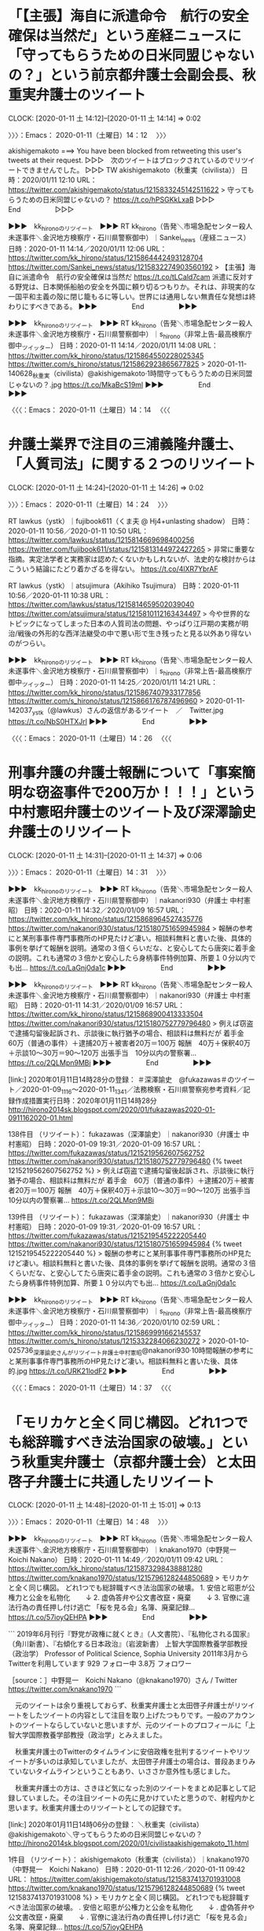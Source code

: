 * 「【主張】海自に派遣命令　航行の安全確保は当然だ」という産経ニュースに「守ってもらうための日米同盟じゃないの？」という前京都弁護士会副会長、秋重実弁護士のツイート
  CLOCK: [2020-01-11 土 14:12]--[2020-01-11 土 14:14] =>  0:02

〉〉〉：Emacs： 2020-01-11（土曜日）14：12　 〉〉〉

akishigemakoto ===> You have been blocked from retweeting this user's tweets at their request.
▷▷▷　次のツイートはブロックされているのでリツイートできませんでした。 ▷▷▷
TW akishigemakoto（秋重実（civilista）） 日時：2020/01/11 12:10 URL： https://twitter.com/akishigemakoto/status/1215833245142511622
> 守ってもらうための日米同盟じゃないの？ https://t.co/hPSGKkLxaB
▷▷▷　　　　　End　　　　　▷▷▷

▶▶▶　kk_hironoのリツイート　▶▶▶
RT kk_hirono（告発＼市場急配センター殺人未遂事件＼金沢地方検察庁・石川県警察御中）｜Sankei_news（産経ニュース） 日時：2020-01-11 14:14／2020/01/11 12:06 URL： https://twitter.com/kk_hirono/status/1215864442493128704 https://twitter.com/Sankei_news/status/1215832274903560192
> 【主張】海自に派遣命令　航行の安全確保は当然だ https://t.co/tLCald7cam  派遣に反対する野党は、日本関係船舶の安全を外国に頼り切るつもりか。それは、非現実的な一国平和主義の殻に閉じ籠もるに等しい。世界には通用しない無責任な発想は終わりにすべきである。
▶▶▶　　　　　End　　　　　▶▶▶

▶▶▶　kk_hironoのリツイート　▶▶▶
RT kk_hirono（告発＼市場急配センター殺人未遂事件＼金沢地方検察庁・石川県警察御中）｜s_hirono（非常上告-最高検察庁御中_ツイッター） 日時：2020-01-11 14:14／2020/01/11 14:08 URL： https://twitter.com/kk_hirono/status/1215864550228025345 https://twitter.com/s_hirono/status/1215862923865677825
> 2020-01-11-140628_秋重実（civilista）@akishigemakoto·1時間守ってもらうための日米同盟じゃないの？.jpg https://t.co/MkaBcS19ml
▶▶▶　　　　　End　　　　　▶▶▶

〈〈〈：Emacs： 2020-01-11（土曜日）14：14 　〈〈〈

* 弁護士業界で注目の三浦義隆弁護士、「人質司法」に関する２つのリツイート
  CLOCK: [2020-01-11 土 14:24]--[2020-01-11 土 14:26] =>  0:02

〉〉〉：Emacs： 2020-01-11（土曜日）14：24　 〉〉〉

RT lawkus（ystk）｜fujibook611（くま夫 @ Hj4+unlasting shadow） 日時：2020-01-11 10:56／2020-01-11 10:50 URL： https://twitter.com/lawkus/status/1215814669698400256 https://twitter.com/fujibook611/status/1215813144972427265
> 非常に重要な指摘。実定法学者と実務家は認めたくないかもしれないが、法史的な検討からはこういう結論にたどり着かざるを得ない。 https://t.co/4lXR7YbrAF

RT lawkus（ystk）｜atsujimura（Akihiko Tsujimura） 日時：2020-01-11 10:56／2020-01-11 10:38 URL： https://twitter.com/lawkus/status/1215814659502039040 https://twitter.com/atsujimura/status/1215810112163434497
> 今や世界的なトピックになってしまった日本の人質司法の問題、やっぱり江戸期の実務が明治/戦後の外形的な西洋法継受の中で悪い形で生き残ったと見る以外あり得ないのがつらい。

▶▶▶　kk_hironoのリツイート　▶▶▶
RT kk_hirono（告発＼市場急配センター殺人未遂事件＼金沢地方検察庁・石川県警察御中）｜s_hirono（非常上告-最高検察庁御中_ツイッター） 日時：2020-01-11 14:25／2020/01/11 14:21 URL： https://twitter.com/kk_hirono/status/1215867407933177856 https://twitter.com/s_hirono/status/1215866176787496960
> 2020-01-11-142037_ystk（@lawkus）さんの返信があるツイート　／　Twitter.jpg https://t.co/NbS0HTXJrl
▶▶▶　　　　　End　　　　　▶▶▶

〈〈〈：Emacs： 2020-01-11（土曜日）14：26 　〈〈〈

* 刑事弁護の弁護士報酬について「事案簡明な窃盗事件で200万か！！！」という中村憲昭弁護士のツイート及び深澤諭史弁護士のリツイート
  CLOCK: [2020-01-11 土 14:31]--[2020-01-11 土 14:37] =>  0:06

〉〉〉：Emacs： 2020-01-11（土曜日）14：31　 〉〉〉

▶▶▶　kk_hironoのリツイート　▶▶▶
RT kk_hirono（告発＼市場急配センター殺人未遂事件＼金沢地方検察庁・石川県警察御中）｜nakanori930（弁護士 中村憲昭） 日時：2020-01-11 14:32／2020/01/09 16:57 URL： https://twitter.com/kk_hirono/status/1215868964527435776 https://twitter.com/nakanori930/status/1215180751659945984
> 報酬の参考にと某刑事事件専門事務所のHP見たけど凄い。相談料無料と書いた後、具体的事例を挙げて報酬を説明。通常の３倍くらいだな、と安心してたら唐突に着手金の説明。これも通常の３倍かと安心したら身柄事件特例加算、所要１０分以内でも出… https://t.co/LaGnj0da1c
▶▶▶　　　　　End　　　　　▶▶▶

▶▶▶　kk_hironoのリツイート　▶▶▶
RT kk_hirono（告発＼市場急配センター殺人未遂事件＼金沢地方検察庁・石川県警察御中）｜nakanori930（弁護士 中村憲昭） 日時：2020-01-11 14:31／2020/01/09 16:57 URL： https://twitter.com/kk_hirono/status/1215868900413333504 https://twitter.com/nakanori930/status/1215180752779796480
> 例えば窃盗で逮捕勾留後起訴され、示談後に執行猶予の場合、相談料は無料だが 着手金　60万（普通の事件）＋逮捕20万＋被害者20万＝100万 報酬　40万＋保釈40万＋示談10～30万＝90～120万 出張手当　10分以内の警察署… https://t.co/2QLMpn9MBi
▶▶▶　　　　　End　　　　　▶▶▶

[link:] 2020年01月11日14時28分の登録： ＃深澤諭史　@fukazawas＃のツイート／2020-01-09_1116〜2020-01-11_1341／法務検察・石川県警察宛参考資料／記録作成措置実行日時：2020年01月11日14時28分 http://hirono2014sk.blogspot.com/2020/01/fukazawas2020-01-0911162020-01.html

138件目 （リツイート）： fukazawas（深澤諭史）｜nakanori930（弁護士 中村憲昭） 日時：2020-01-09 19:31／2020-01-09 16:57 URL： https://twitter.com/fukazawas/status/1215219562607562752 https://twitter.com/nakanori930/status/1215180752779796480
{% tweet 1215219562607562752 %}
> 例えば窃盗で逮捕勾留後起訴され、示談後に執行猶予の場合、相談料は無料だが \n 着手金　60万（普通の事件）＋逮捕20万＋被害者20万＝100万 \n 報酬　40万＋保釈40万＋示談10～30万＝90～120万 \n 出張手当　10分以内の警察署… https://t.co/2QLMpn9MBi

139件目 （リツイート）： fukazawas（深澤諭史）｜nakanori930（弁護士 中村憲昭） 日時：2020-01-09 19:31／2020-01-09 16:57 URL： https://twitter.com/fukazawas/status/1215219545222205440 https://twitter.com/nakanori930/status/1215180751659945984
{% tweet 1215219545222205440 %}
> 報酬の参考にと某刑事事件専門事務所のHP見たけど凄い。相談料無料と書いた後、具体的事例を挙げて報酬を説明。通常の３倍くらいだな、と安心してたら唐突に着手金の説明。これも通常の３倍かと安心したら身柄事件特例加算、所要１０分以内でも出… https://t.co/LaGnj0da1c

▶▶▶　kk_hironoのリツイート　▶▶▶
RT kk_hirono（告発＼市場急配センター殺人未遂事件＼金沢地方検察庁・石川県警察御中）｜s_hirono（非常上告-最高検察庁御中_ツイッター） 日時：2020-01-11 14:36／2020/01/10 02:59 URL： https://twitter.com/kk_hirono/status/1215869991662145537 https://twitter.com/s_hirono/status/1215332284066230272
> 2020-01-10-025736_深澤諭史さんがリツイート弁護士中村憲昭@nakanori930·10時間報酬の参考にと某刑事事件専門事務所のHP見たけど凄い。相談料無料と書いた後、具体的.jpg https://t.co/URK21lodF2
▶▶▶　　　　　End　　　　　▶▶▶

〈〈〈：Emacs： 2020-01-11（土曜日）14：37 　〈〈〈

* 「モリカケと全く同じ構図。どれ1つでも総辞職すべき法治国家の破壊。」という秋重実弁護士（京都弁護士会）と太田啓子弁護士に共通したリツイート
  CLOCK: [2020-01-11 土 14:48]--[2020-01-11 土 15:01] =>  0:13

〉〉〉：Emacs： 2020-01-11（土曜日）14：48　 〉〉〉

▶▶▶　kk_hironoのリツイート　▶▶▶
RT kk_hirono（告発＼市場急配センター殺人未遂事件＼金沢地方検察庁・石川県警察御中）｜knakano1970（中野晃一　Koichi Nakano） 日時：2020-01-11 14:49／2020/01/11 09:42 URL： https://twitter.com/kk_hirono/status/1215873298438881280 https://twitter.com/knakano1970/status/1215796128244850689
> モリカケと全く同じ構図。 どれ1つでも総辞職すべき法治国家の破壊。  1. 安倍と昭恵が公権力と公金を私物化 　　↓ 2. 虚偽答弁や公文書改竄・廃棄 　　↓ 3. 官僚に違法行為の責任押し付け逃亡  「桜を見る会」名簿、廃棄記録… https://t.co/57ioyQEHPA
▶▶▶　　　　　End　　　　　▶▶▶

```
2019年6月刊行『野党が政権に就くとき』（人文書院）、『私物化される国家』（角川新書）、『右傾化する日本政治』（岩波新書） 上智大学国際教養学部教授（政治学） Professor of Political Science, Sophia University
2011年3月からTwitterを利用しています
929 フォロー中
3.8万 フォロワー

［source：］中野晃一　Koichi Nakano（@knakano1970）さん / Twitter https://twitter.com/knakano1970
```

　元のツイートは余り重視しておらず、秋重実弁護士と太田啓子弁護士がリツイートをしたツイートの内容として注目を取り上げたつもりです。一般のアカウントのツイートならしていないと思いますが、元のツイートのプロフィールに「上智大学国際教養学部教授（政治学」とみえました。

　秋重実弁護士のTwitterのタイムラインに安倍政権を批判するツイートやリツイートが多いのは承知していましたが、太田啓子弁護士の場合は、普段あまりみていないタイムラインということもあり、いささか意外性も感じました。

　秋重実弁護士の方は、さきほど気になった別のツイートをまとめ記事として記録していました。その注目ツイートの先に見かけていたと思うので、射程内かと思います。秋重実弁護士のリツイートとしての記録です。

[link:] 2020年01月11日14時06分の登録： ＼秋重実（civilista）　@akishigemakoto＼守ってもらうための日米同盟じゃないの？ http://hirono2014sk.blogspot.com/2020/01/civilistaakishigemakoto_11.html

1件目 （リツイート）： akishigemakoto（秋重実（civilista））｜knakano1970（中野晃一　Koichi Nakano） 日時：2020-01-11 12:26／2020-01-11 09:42 URL： https://twitter.com/akishigemakoto/status/1215837413701931008 https://twitter.com/knakano1970/status/1215796128244850689
{% tweet 1215837413701931008 %}
> モリカケと全く同じ構図。 \n どれ1つでも総辞職すべき法治国家の破壊。 \n \n 1. 安倍と昭恵が公権力と公金を私物化 \n 　　↓ \n 2. 虚偽答弁や公文書改竄・廃棄 \n 　　↓ \n 3. 官僚に違法行為の責任押し付け逃亡 \n \n 「桜を見る会」名簿、廃棄記録… https://t.co/57ioyQEHPA

　次は太田啓子弁護士のツイートの記録です。弁護士業界の生態調査としての観測記録でもあります。

[link:] 2020年01月11日14時45分の登録： ＃弁護士 太田啓子　@katepanda2＃のツイート／2020-01-06_0815〜2020-01-11_1209／法務検察・石川県警察宛参考資料／記録作成措置実行日時：2020年01月11日14時45分 http://hirono2014sk.blogspot.com/2020/01/katepanda22020-01-0608152020-01.html

9件目 （リツイート）： katepanda2（弁護士 太田啓子）｜knakano1970（中野晃一　Koichi Nakano） 日時：2020-01-11 11:08／2020-01-11 09:42 URL： https://twitter.com/katepanda2/status/1215817842685177857 https://twitter.com/knakano1970/status/1215796128244850689
{% tweet 1215817842685177857 %}
> モリカケと全く同じ構図。 \n どれ1つでも総辞職すべき法治国家の破壊。 \n \n 1. 安倍と昭恵が公権力と公金を私物化 \n 　　↓ \n 2. 虚偽答弁や公文書改竄・廃棄 \n 　　↓ \n 3. 官僚に違法行為の責任押し付け逃亡 \n \n 「桜を見る会」名簿、廃棄記録… https://t.co/57ioyQEHPA

〈〈〈：Emacs： 2020-01-11（土曜日）15：01 　〈〈〈

* 「法律家は大抵ゴーンは有罪だと確信しながら日本の人質司法の問題には反対し、何故かデュープロセスの問題と、有罪無罪の結論の問題が一緒くたに」という過食弁のツイートとタイムライン
  CLOCK: [2020-01-11 土 15:14]--[2020-01-11 土 15:53] =>  0:39

〉〉〉：Emacs： 2020-01-11（土曜日）15：14　 〉〉〉

juntaba1 ===> You have been blocked from retweeting this user's tweets at their request.
▷▷▷　次のツイートはブロックされているのでリツイートできませんでした。 ▷▷▷
TW juntaba1（過食弁） 日時：2020/01/10 18:20 URL： https://twitter.com/juntaba1/status/1215564096055078912
> 法律家は大抵ゴーンは有罪だと確信しながら日本の人質司法の問題には反対し、何故かデュープロセスの問題と、有罪無罪の結論の問題が一緒くたにされる言説に頭を抱えるのであった。 https://t.co/x9rSmbr0PL
▷▷▷　　　　　End　　　　　▷▷▷

　２，３日前に取り上げていると思いますが、以前、本人が公開した情報で実名の特定ができている弁護士アカウントになります。

　カルロス・ゴーン氏の問題で日本の刑事司法を批判する弁護士は数多く見てきましたが、「カルロス・ゴーン氏を有罪と確信」というのは弁護士以外でも余り見かけていない気がしました。批判はもちろん多いですが、それは主張があるなら日本で裁判を受けろという類のもので有罪の確信ではないからです。

▶▶▶　kk_hironoのリツイート　▶▶▶
RT kk_hirono（告発＼市場急配センター殺人未遂事件＼金沢地方検察庁・石川県警察御中）｜s_hirono（非常上告-最高検察庁御中_ツイッター） 日時：2020-01-11 15:22／2020/01/11 15:21 URL： https://twitter.com/kk_hirono/status/1215881670395490304 https://twitter.com/s_hirono/status/1215881501243400193
> 2020-01-11-150738_過食弁@juntaba1·20時間法律家は大抵ゴーンは有罪だと確信しながら日本の人質司法の問題には反対し、何故かデュープロセスの問題と、有罪無罪の結論の問.jpg https://t.co/835ly5ujIr
▶▶▶　　　　　End　　　　　▶▶▶

▶▶▶　kk_hironoのリツイート　▶▶▶
RT kk_hirono（告発＼市場急配センター殺人未遂事件＼金沢地方検察庁・石川県警察御中）｜s_hirono（非常上告-最高検察庁御中_ツイッター） 日時：2020-01-11 15:22／2020/01/11 15:22 URL： https://twitter.com/kk_hirono/status/1215881648459247616 https://twitter.com/s_hirono/status/1215881531610165249
> 2020-01-11-150903_Konsole　Scrrenshot.jpg https://t.co/6dWZgOsPiH
▶▶▶　　　　　End　　　　　▶▶▶

[link:] 2020年01月11日15時11分の登録： ＃過食弁　@juntaba1＃のツイート／2019-12-29_1520〜2020-01-11_1459／法務検察・石川県警察宛参考資料／記録作成措置実行日時：2020年01月11日15時11分 http://hirono2014sk.blogspot.com/2020/01/juntaba12019-12-2915202020-01.html

　記録にある次のツイートは、三浦義隆弁護士のツイートを公式引用したもので、「それな」という３文字ですが、同意を示したものと考えられます。

20件目 ツイート： juntaba1（過食弁） 日時： 2020-01-10 16:54 URL： https://twitter.com/juntaba1/status/1215542448711032832
{% tweet 1215542448711032832 %}
> それな https://t.co/Q4hiBYauyB

lawkus ===> You have been blocked from retweeting this user's tweets at their request.
▷▷▷　次のツイートはブロックされているのでリツイートできませんでした。 ▷▷▷
TW lawkus（ystk） 日時：2020/01/10 10:32 URL： https://twitter.com/lawkus/status/1215446206177927168
> まともな弁護士なら、仮に言い間違いで「無罪を立証」なんて口走ったとしても、その場で「無罪を立証…あっ、間違えました、無罪を主張です」ってなると思うので、そうならなかったのは不思議。「さぶろくじゅうに」って言っちゃったくらいのレベルの話なんですよ法曹的には。
▷▷▷　　　　　End　　　　　▷▷▷

　三浦義隆弁護士のツイートに名前は出ていないですが、森まさこ法務大臣のことに間違いはないはずです。よくみると「無罪を立証」となっています。問題にされていたのは「無罪の証明」でした。検察側に有罪の立証責任があるから間違いというのが弁護士に共通してみられる批判です。

　起訴した以上、検察が有罪の立証をするのも当然のことかと思いますが、弁護側が有効な反論を立証出来なければ有罪の可能性が高まるのではないでしょうか。ここにも「疑わしきは被告人の利益」という大原則の持ち出しをする弁護士が出てきそうですが、実際、有罪になるのがほとんどのはず。

　実質をみれば、有罪の証明も立証も同じに思えますが、森まさこ法務大臣が「有罪の主張」というべきであったという回答が、批判する弁護士らの常套句となっています。有罪の主張のため国外逃亡をした日本に戻り刑事裁判を受けろというのは、表現として弱すぎるもので、国際的な信用をも損ねそうです。

21件目 ツイート： juntaba1（過食弁） 日時： 2020-01-10 15:48 URL： https://twitter.com/juntaba1/status/1215525704609067010
{% tweet 1215525704609067010 %}
> なにこの言い訳。 \n \n ＞ツイッターなどで批判されていた。志位氏は発言を報じた7日付の赤旗の記事について「保釈自体を批判したかのようになっているが、保釈後の政府の対応の問題点を述べたもので、保釈そのものを批判する発言は行っていない」と… https://t.co/C4dX1kpyNi

　弁護士としては珍しくも感じた記事の引用スタイルのツイートです。深澤諭史弁護士の場合は、意図的なのかは分かりようもないですが、記事の本文からの引用なのか、自身のコメントなのかわかりづらいことが多いです。

　次もカルロス・ゴーン氏に関連したツイートですが、返信したツイートをみないとわかりづらくなっています。タイムラインでは見えないものですが、埋め込みツイートならではで、返信先のツイートが表示されています。

27件目 ツイート： juntaba1（過食弁） 日時： 2020-01-10 10:02 URL： https://twitter.com/juntaba1/status/1215438759568625664
{% tweet 1215438759568625664 %}
> @kouryoupapa 突っ張らないとメンツが立たないので引くに引けない結果、海外から見ると何言ってる状態になってしまい、旧日本軍みたいになっている気がします。 \n 組織の論理と関係なく意見を言える人を置いておくべきではと。

▶▶▶　kk_hironoのリツイート　▶▶▶
RT kk_hirono（告発＼市場急配センター殺人未遂事件＼金沢地方検察庁・石川県警察御中）｜kouryoupapa（てっぺー@広島ナゾトキ隊SYAMOJI） 日時：2020-01-11 15:50／2020/01/10 10:00 URL： https://twitter.com/kk_hirono/status/1215888577747243008 https://twitter.com/kouryoupapa/status/1215438176078065667
> @juntaba1 ゴーン絡みの動きを見る限り、法律に関してど素人の集団みたいですもんねぇ（笑）
▶▶▶　　　　　End　　　　　▶▶▶

　上記のツイートも返信先があって、それも過食弁のツイートでした。これは個別のエントリーとして取り上げておいた方がよさそうだと判断します。

　少し見出しを変更しました。「とタイムライン」という追記です。本項目はこれで切り上げ次に続きます。

〈〈〈：Emacs： 2020-01-11（土曜日）15：53 　〈〈〈

* カルロス・ゴーン氏の件で「法務省も検察庁も顧問弁護士を雇ったほうが炎上しないのでは（笑）」、「旧日本軍みたいになっている」という過食弁のツイート
  CLOCK: [2020-01-11 土 16:20]--[2020-01-11 土 16:30] =>  0:10

〉〉〉：Emacs： 2020-01-11（土曜日）16：20　 〉〉〉

juntaba1 ===> You have been blocked from retweeting this user's tweets at their request.
▷▷▷　次のツイートはブロックされているのでリツイートできませんでした。 ▷▷▷
TW juntaba1（過食弁） 日時：2020/01/10 09:58 URL： https://twitter.com/juntaba1/status/1215437814856179713
> 法務省も検察庁も顧問弁護士を雇ったほうが炎上しないのでは（笑）
▷▷▷　　　　　End　　　　　▷▷▷

juntaba1 ===> You have been blocked from retweeting this user's tweets at their request.
▷▷▷　次のツイートはブロックされているのでリツイートできませんでした。 ▷▷▷
TW juntaba1（過食弁） 日時：2020/01/10 10:02 URL： https://twitter.com/juntaba1/status/1215438759568625664
> @kouryoupapa 突っ張らないとメンツが立たないので引くに引けない結果、海外から見ると何言ってる状態になってしまい、旧日本軍みたいになっている気がします。 \n 組織の論理と関係なく意見を言える人を置いておくべきではと。
▷▷▷　　　　　End　　　　　▷▷▷

▶▶▶　kk_hironoのリツイート　▶▶▶
RT kk_hirono（告発＼市場急配センター殺人未遂事件＼金沢地方検察庁・石川県警察御中）｜s_hirono（非常上告-最高検察庁御中_ツイッター） 日時：2020-01-11 16:22／2020/01/11 16:17 URL： https://twitter.com/kk_hirono/status/1215896691410264064 https://twitter.com/s_hirono/status/1215895568842543105
> 2020-01-11-154932_過食弁さんはTwitterを使っています：　「@kouryoupapa　突っ張らないとメンツが立たないので引くに引けない結果、海外から見ると何言ってる状態.jpg https://t.co/IgzJbNZIBV
▶▶▶　　　　　End　　　　　▶▶▶

▶▶▶　kk_hironoのリツイート　▶▶▶
RT kk_hirono（告発＼市場急配センター殺人未遂事件＼金沢地方検察庁・石川県警察御中）｜s_hirono（非常上告-最高検察庁御中_ツイッター） 日時：2020-01-11 16:22／2020/01/11 16:18 URL： https://twitter.com/kk_hirono/status/1215896640696901633 https://twitter.com/s_hirono/status/1215895659632480256
> 2020-01-11-161730_過食弁さんはTwitterを使っています：　「法務省も検察庁も顧問弁護士を雇ったほうが炎上しないのでは（笑）」　／　Twitter.jpg https://t.co/GD2843nuB3
▶▶▶　　　　　End　　　　　▶▶▶

　「法務省も検察庁も顧問弁護士を雇ったほうが炎上しないのでは（笑）」という過食弁のツイートは１月１０日９時５８分のツイートとなっています。つまり昨日のツイートです。どのような顧問弁護士を想定しているのかとても興味深さをおぼえます。

　同じ１０時０２分のツイートには、「突っ張らないとメンツが立たないので引くに引けない結果、海外から見ると何言ってる状態になってしまい、旧日本軍みたいになっている気がします」とあります。そういえばカルロス・ゴーン氏が会見で、パールハーバーを持ち出していたことを思い出しました。

　カルロス・ゴーン氏は日本ですっかり弁護士の毒に染まったように思えるところもあるのですが、弁護士の本質を浮かび上がらせてくれたようにもみています。

〈〈〈：Emacs： 2020-01-11（土曜日）16：30 　〈〈〈

* ゴーン被告のフランスの代理人弁護士の発言に対し、「法務省職員、その場ですぐに突っ込み入れられなかった法曹記者クラブの面々の問題でもあり」というジャーナリストの江川紹子氏のツイート
  CLOCK: [2020-01-11 土 20:12]--[2020-01-11 土 21:35] =>  1:23

〉〉〉：Emacs： 2020-01-11（土曜日）20：12　 〉〉〉

　昨日は「本日休業」の張り紙があった銭湯、今日はゆっくりと貸し切りで入り、明日休業というAコープ能都店で買い物をし、ATMでお金をおろして戻りました。間違って８円を降ろしたのですが千円未満の引き下ろしができるのは今日まで知らずにいました。

　家に戻ってけっこう経ちますが、起きてからテレビは一度もつけていません。今日は起きてパソコンを開くと時刻が１２時５６分でした。朝の８時とか９時になって寝るとその時間に起きることはあったかもしれないですが、そうでもないのに午後に目が覚めたのは数年ぶりです。

　本日は、細かくエントリーをブログ記事として投稿してきました。銭湯に行く前は、深澤諭史弁護士のタイムラインでみた「そういうところだぞ」を中心に取り上げる予定でいたのですが、このジャーナリストの江川紹子氏のツイートは、立ち位置がよく現れてもいるので記録しておきます。

　また、フランスの刑事司法についても少し書いておきたいことがありました。その前に注目したジャーナリストの江川紹子氏のツイートと、そこに公式引用されているツイートをご紹介します。

▶▶▶　kk_hironoのリツイート　▶▶▶
RT kk_hirono（告発＼市場急配センター殺人未遂事件＼金沢地方検察庁・石川県警察御中）｜amneris84（Shoko Egawa） 日時：2020-01-11 20:22／2020/01/11 12:59 URL： https://twitter.com/kk_hirono/status/1215957055900545024 https://twitter.com/amneris84/status/1215845673293107201
> あ゛〜、やっぱり言われちゃってる…(&gt;_&lt;) するっと聞き流して、その場で指摘して大臣に読み直しさせなかった法務省職員、その場ですぐに突っ込み入れられなかった法曹記者クラブの面々の問題でもあり。 https://t.co/0CdsGJEPdV
▶▶▶　　　　　End　　　　　▶▶▶

▶▶▶　kk_hironoのリツイート　▶▶▶
RT kk_hirono（告発＼市場急配センター殺人未遂事件＼金沢地方検察庁・石川県警察御中）｜narapress（松永洋介／ならまち通信社） 日時：2020-01-11 20:22／2020/01/11 06:56 URL： https://twitter.com/kk_hirono/status/1215957158115676163 https://twitter.com/narapress/status/1215754268600197120
> 「「有罪を証明するのは検察であり、無罪を証明するのは被告ではない。ただ、あなたの国の司法制度はこうした原則を無視しているのだから、あなたが間違えたのは理解できる」…と皮肉」＞「時代遅れな司法制度、廃止するのはあなた」ゴーン被告弁護… https://t.co/TABqm1sRiQ
▶▶▶　　　　　End　　　　　▶▶▶

```
奈良は情報化されてない情報の宝庫。いろいろ発信していきます／2007〜2016、奈良少年刑務所で社会性涵養プログラム講師／顔写真は奈良ホテルにて。ヘッダー画像は小笠原沖の太平洋。西はりま天文台の皆既日蝕ツアーにて／http：//twilog.org/narapress
奈良市narapress.jp2010年3月からTwitterを利用しています
510 フォロー中
3,124 フォロワー

［source：］松永洋介／ならまち通信社（@narapress）さん / Twitter https://twitter.com/narapress
```

　たぶん、初めてみたアカウントではないと思いますが、ツイートを見た回数は少なく記憶にも残ってはいないので、ほぼ初見のアカウントになります。気になったのは「奈良少年刑務所で社会性涵養プログラム講師」という何かの専門家のような経歴です。

```
この代理人弁護士は、フランスの元人権担当大使のフランソワ・ジムレ氏。声明で、ジムレ氏は「世界人権宣言が採択されて以降、推定無罪や（被告の）尊厳の尊重、自己弁護の権利は公正な裁判における重要な要素だ」と指摘。「国連や主要なNGOは、日本の司法制度を『人質司法』と見なしている」とした上で「日本は、称賛されるべき近代的で先進的な国だ。罪のない人を人質にするような、時代遅れな制度は似合わない。それを廃止するのはあなたの責任だ」と森氏に呼びかけた。

　ゴーン被告は日本時間8日夜からレバノンで記者会見し、日本の司法制度を批判するなどした。森氏はこれを受けて9日未明に記者会見。「潔白というなら司法の場で無罪を証明すべきだ」とした発言には日本国内でも批判が相次ぎ、同日夕に自身のツイッターで訂正。「無罪の『主張』と言うところを『証明』と間違えた。無罪推定の原則は重要で、日本の司法もこの原則を順守している」と釈明した。【ニューヨーク隅俊之】

［source：］「時代遅れな司法制度、廃止するのはあなた」ゴーン被告弁護士が声明　森法相発言に - 毎日新聞 https://mainichi.jp/articles/20200111/k00/00m/040/028000c
```

　平成６年から平成９年の間になるかと思いますが、刑法の勉強をしていた時、大陸法系と英米法系があって、フランスやドイツが大陸法系となっていたように思います。英米法は判例を重視するとなっていた気もしますが、細かいことは記憶にも残ってはいません。法体系の違いを示しただけです。

　また、日本の民事訴訟は、余り知られていないかもしれないですが本人訴訟が原則です。フランスの場合は弁護士の選任が必要条件となっているように本で読んだ記憶がありますし、刑法においても日本の検察の起訴便宜主義ではなく、起訴法定主義となっていたような記憶が微かにあります。

　さらに、より強く印象に残るのは、小倉秀夫弁護士のツイートではなくブログでの記事となっていたように思うのですが、フランスの刑事裁判における国選弁護人の報酬額で、日本とは比較にならない高額なものとなっていたような記憶があります。１０年ほど前のことなので私の記憶も曖昧です。

　当時の小倉秀夫弁護士は、刑事弁護は懲りてやらない、といったことを言いながら、国選刑事弁の報酬については異常なほどのこだわりをみせ、国民健康保険での医師の報酬と同じように、刑事事件での国選弁護人の報酬もそれに匹敵する社会保障が必要などと持論を述べていました。

　時期はそれより何年か下がると思いますが、たまたまテレビでアメリカの医療制度をみていて、マムシに噛まれて病院に行った場合などの医療費を日本とアメリカで比較していましたが、アメリカの方がずいぶんと高額でした。金額は具体的にはっきり記憶にないですが。３００万円だったような気がします。

```
起訴法定主義の特色［編集］
起訴法定主義はドイツなどで採用されている［2］。

起訴法定主義は、訴追機関の恣意を認めず、公平な公訴権の運用を図ろうとするもので、不当な政治的圧力の介入を防止することができるといった長所がある［2］。

一方、犯罪における情状は具体的事件ごとに異なるもので形式的に公平といっても実質的には不公平な場合があり、犯罪者の更生の機会を失わせるおそれがあるという短所もある［2］。

起訴便宜主義の特色［編集］
起訴便宜主義はフランスや日本などで採用されている［2］。

［source：］起訴便宜主義 - Wikipedia https://ja.wikipedia.org/wiki/%E8%B5%B7%E8%A8%B4%E4%BE%BF%E5%AE%9C%E4%B8%BB%E7%BE%A9
```

　初めに「起訴法定主義はドイツなどで採用されている［2］。」という部分を見て、ドイツ１つの例示だがフランスも同じなのかと考えたところ、少しあとに「起訴便宜主義はフランスや日本などで採用されている［2］」とありました。日本とフランスの検察に共通点があったのも意外な発見です。

　次に、民事訴訟の本人訴訟のことです。本人訴訟に関しては意外に情報が乏しく、工夫をしてフランスに関する情報を見つけました。やはりドイツとフランスは弁護士強制主義を確認しましたが、アメリカで本人訴訟が行われているというのは意外で、これまで知らずにいました。

```
本人訴訟の評価にも触れ、「権利保護の観点から、法に精通していない素人が行う本人訴訟においては、訴訟追行上の不手際からその本人自身が不利益を受ける場合がある」「裁判迅速化の観点から、当事者に訴訟手続きや制度の説明などに時間と労力がかかる」などの否定的見解、「自身の紛争問題を本人が主体となって解決することにより満足度が大きい」「訴訟上の法的に構成された問題と異なる次元で当事者にとって『本当の問題』を反映した法的処理が可能になる」などの肯定的見解があるという。
　このように、日本では否定と肯定の意見が混在しているが、ドイツやフランスでは弁護士強制制度を導入しているといわれており、アメリカでは本人訴訟が行われている。

［source：］坂東法務事務所｜本人訴訟、現状維持すべき http://bando-office.com/news/2015/04/27/%E6%9C%AC%E4%BA%BA%E8%A8%B4%E8%A8%9F%E3%80%81%E7%8F%BE%E7%8A%B6%E7%B6%AD%E6%8C%81%E3%81%99%E3%81%B9%E3%81%8D/
```

```
フランスでは、日本の地方裁判所に相当する大審裁判所や控訴院、破毀院で弁護士代理強制を執るが、小審裁判所や商事裁判所、労働裁判所、社会保障事件裁判所、農事賃貸借同数裁判所では、本人訴訟が認められ、手続きも口頭で行われる。「この弁護士代理強制を支えるために、日本の原則償還制度とは異なる、原則給付制の法律扶助制度を採用し、最低賃金所得層は無償でそれを超えた場合は費用の一部を援助する」という。

［source：］坂東法務事務所｜本人訴訟、現状維持すべき http://bando-office.com/news/2015/04/27/%E6%9C%AC%E4%BA%BA%E8%A8%B4%E8%A8%9F%E3%80%81%E7%8F%BE%E7%8A%B6%E7%B6%AD%E6%8C%81%E3%81%99%E3%81%B9%E3%81%8D/
```

　上記にもう１箇所引用をしましたが、フランスでも本人訴訟が認められる場合はあるとのことです。ずいぶん丁寧に情報を分析、整理されていると思ったのですが、弁護士のホームページだと思っていたものが司法書士で、「司法書士　坂東法務事務所」とあります。

　法律事務所は弁護士の事務所名として当たり前で使われていますが、たぶん法務事務所というのは、ここで初めて目にしたように思います。

　記事を見直すと初めの方に「開業以来、３５年間本人訴訟に真摯に取り組んできた私としても本声明に全面的に賛同するものであり、以下週刊法律新聞より引用して紹介します。」とありました。さきほどの私の引用も、その引用部分になるようです。しかし、弁護士には見たことがないわかりやすさです。

　銭湯から帰ってきてからになると思いますが、深澤諭史弁護士のブログ記事を３つほどみて、その簡潔さに驚いていたところでした。スクリーンショットの方も作成しています。

　深澤諭史弁護士のブログ記事は、自分のツイートを１つ埋め込んだツイートの紹介という体裁になっていました。以下に、その本文を引用しご紹介をしておきたいと思います。

　まずは、深澤諭史弁護士のタイムラインでみた、次の本人のツイートがきっかけでした。

fukazawas ===> You have been blocked from retweeting this user's tweets at their request.
▷▷▷　次のツイートはブロックされているのでリツイートできませんでした。 ▷▷▷
TW fukazawas（深澤諭史） 日時：2020/01/11 17:13 URL： https://twitter.com/fukazawas/status/1215909686962077696
> 専門家と専門家 - 弁護士 深澤諭史のブログ https://t.co/TvpzwDdnle
▷▷▷　　　　　End　　　　　▷▷▷

```
事件の相談者・依頼者にはいろんな方がいらっしゃるのですが，医師とか，あるいは司法書士・公認会計士などの他士業，他，国家資格の有無を問わず，なんらかの専門分野をお持ちの方（つまり専門家）は，必要な情報を提供してくれますし，方針についても理解を示して下さる傾向にあります。
そういうことで，専門家からの依頼の事件というのは，予想よりも良い結果に終わる傾向があります。結構このあたり，知り合いの弁護士とも話したことがあるのですが，傾向はあると思っています。
以下の逆バージョンですね。

［source：］専門家と専門家 ： 弁護士 深澤諭史のブログ http://xn--zqs94lv37b.club/archives/20977673.html
```

　ブログ記事の本文も、ちょうど２ツイート分の文字数はあったようです。

```
今でもちょくちょく感想が寄せられるの、嬉しいですね（・∀・） 

［source：］そのつぶやきは犯罪です(新潮新書) ： 弁護士 深澤諭史のブログ http://xn--zqs94lv37b.club/archives/20896622.html
```

　次のツイートが１つ、埋め込みで掲載されています。

fukazawas ===> You have been blocked from retweeting this user's tweets at their request.
▷▷▷　次のツイートはブロックされているのでリツイートできませんでした。 ▷▷▷
TW fukazawas（深澤諭史） 日時：2020/01/03 22:09 URL： https://twitter.com/fukazawas/status/1213084960493453312
> 『その「つぶやき」は犯罪です: 知らないとマズいネットの法律知識』｜感想・レビュー・試し読み https://t.co/MX0d1qHvY0 #bookmeter @bookmeterより \n 今でも、感想がちょくちょくきて嬉しいです。 \n （・∀・）
▷▷▷　　　　　End　　　　　▷▷▷

　新着記事が１０件、右サイドにメニューとしてありますが、リンクを開いて文字色が既読に変わっているのは、上記の２つの記事と、次の記事の３つです。

```
そもそもの問題として、これではないかと思っています。

［source：］逃亡の原因 ： 弁護士 深澤諭史のブログ http://xn--zqs94lv37b.club/archives/20887659.html
```

　これも次のツイートが１つ埋め込みとして表示されています。

fukazawas ===> You have been blocked from retweeting this user's tweets at their request.
▷▷▷　次のツイートはブロックされているのでリツイートできませんでした。 ▷▷▷
TW fukazawas（深澤諭史） 日時：2020/01/01 21:42 URL： https://twitter.com/fukazawas/status/1212353277423058948
> （・∀・）私としては、ゴーン氏の逃亡については、保釈されたことが原因ではなくて、勾留したことが原因だと思う（＾ω＾）
▷▷▷　　　　　End　　　　　▷▷▷

　この深澤諭史弁護士のツイートは、１月１日になっているのが意外に感じましたが、前に少し取り上げているものと思います。改めてですが、深澤諭史弁護士がカルロス・ゴーン氏の逃亡の原因を勾留としています。逮捕とはしていません。在宅起訴が良かったということでしょうか？

　在宅起訴は、ちょくちょくとニュースでみかけますが、逮捕も勾留もされていないはずで、勾留から解放する保釈のように保釈条件をつけることも出来ないのではと考えます。つまりカルロス・ゴーン氏の国外出国も阻止は出来ないことになり、起訴して公判を維持できたとは考えにくです。

　ずいぶんとブログの記事の見出しが、短い文字数となっていますが、これは高野隆弁護士のブログで見てきた特徴によく似ています。そういえば、昨日の金曜日１０日のバイキングの放送ですが、そこに抜粋して高野隆弁護士のブログ記事の内容を紹介していました。

　他にテレビで高野隆弁護士のブログ記事の内容を取り上げたものはみていないのですが、２４時間以内でのまとめ記事のツイートの数が記録的だった弁護士らの反応があったものの、それも１日か２日の間のことで、けっこう日数の経過があったように思います。

　少なくともテレビのバイキングは、レバノンでのカルロス・ゴーン氏の会見の後に、高野隆弁護士のブログ記事の紹介を行っています。拍子抜けという声がとても多かったのも、そのカルロス・ゴーン氏の記者会見となります。

　カルロス・ゴーン氏については、タイムラインで関連したツイートを余り見かけてはいなかったジャーナリストの江川紹子氏になりますが、森まさこ法務大臣の発言を、フランスのカルロス・ゴーン氏の代理人弁護士が皮肉ったという記事に対しは、大きな反応を見せたようです。

　なお、記事にはフランスの弁護士について、カルロス・ゴーンの代理人弁護士などと記載がありました。何を基準にしているのか不明ですが、日本の場合、刑事裁判に弁護士が関わる場合は通常、弁護人、民事裁判の場合は、おそらく例外なく代理人弁護士などとなるはずです。

　刑事裁判において弁護士の関与を通常は弁護人としたのは、数年前から被害者参加制度のようなものがあって、そこに弁護士が被害者側として刑事裁判に関わることがあるからです。つい最近は、国選というものを見かけ、まだ調べてはいないですが、その時に取り上げていると思います。

〈〈〈：Emacs： 2020-01-11（土曜日）21：35 　〈〈〈

* 「無罪主張していた被告人からの感謝の言葉、これが一番メンタルを削られる。」というピピピーッのツイート及び深澤諭史弁護士のリツイート
  CLOCK: [2020-01-11 土 21:40]--[2020-01-11 土 22:12] =>  0:32

〉〉〉：Emacs： 2020-01-11（土曜日）21：40　 〉〉〉

　銭湯で、入浴中に脱衣所に出たタイミングであったか、テレビに輪島市の起舟祭の映像を少しみました。２０時４５分からのNHKのニュース番組でも取り上げがあると思ってみる予定だったのですが、起きてから一度もテレビをつけないまま２１時４２分となっています。

　昨日だと思いますが、テレビで輪島市の輪島前神社の恵比寿講の神事の石川県内ニュースを複数回みることがあって、いどり祭りや酒樽がえし、と並び、これは毎年のことでもあるのですが、明日に輪島市で起舟祭というニュースを見たのは初めてで気になっていたのです。

　起舟祭で思い出すのは「帆柱起こし音頭」ですが、１２月の初めころには「弁護士起こし音頭」として深澤諭史弁護士のツイートもご紹介していたのではないかと思います。

　今日は、銭湯から帰るまでテレビ欄を見ていなかったのですが、１９時から観たいような番組はなかったものの、久しぶりに２１時辺りから北陸朝日放送で、報道番組があるらしいので、それを視聴する予定でいました。よく特番で視聴がなかったり、２２時台にずれ込む番組です。

[link:] » サタデーステーション[字] - Gガイド.テレビ王国 https://t.co/EBa8W1NABO \n 1/11 (土) 20:54 ～ 22:10 （76分） この時間帯の番組表 \n ＨＡＢ(Ch.5) \n ニュース／報道 - 定時・… https://t.co/KDMldQbXfT

　時刻は１２時５５分ですが、これから夕食の支度です。昨日、どんたく宇出津店で買ったなめこと豆腐で味噌汁、本日、Aコープ能都店で買ってきた半額の鯖の干物をフライパンで焼いて食べる予定です。テレビもつけました。

　さて、深澤諭史弁護士のタイムラインで５時間前と表示されているピピピーッのツイートです。

▶▶▶　kk_hironoのリツイート　▶▶▶
RT kk_hirono（告発＼市場急配センター殺人未遂事件＼金沢地方検察庁・石川県警察御中）｜O59K2dPQH59QEJx（ピピピーッ） 日時：2020-01-11 21:58／2020/01/11 16:15 URL： https://twitter.com/kk_hirono/status/1215981278798860291 https://twitter.com/O59K2dPQH59QEJx/status/1215894927952859136
> 無罪主張していた被告人からの感謝の言葉、これが一番メンタルを削られる。  「早いものであれから1年が経ちました。私のことを最後まで信じて...心より感謝をしています。本当に本当にありがとうございます。...まだまだ刑期は残っていま… https://t.co/DgTx2VKmPs
▶▶▶　　　　　End　　　　　▶▶▶

　「...まだまだ刑期は残っていますがこれも定めと思い...」なんて手紙が届いたらHP9割減。」がTwitterAPIで取得出来なかった部分になります。最初このツイートの意味が理解できなかったのですが、２，３回読んで理解をしました。

　要するに、無罪主張をしていた被告人の刑事弁護をし、力及ばず被告人が実刑判決で服役、１年後に手紙をくれたという話のようです。そのまま歌の歌詞でもできそうな物語ですが、深澤諭史弁護士のリツイートとしてみることで、異様な様相を察知してしまいます。

　再審請求の話がないのも気になるところです。無罪主張といっても、無実の冤罪とは限らず、証拠で犯罪の成立を否定する被告人というのも想定はされるところですが、無実で無罪の被告人が服役を定めと受け止めるのであれば、それはそれで意味合いが違ってきそうです。

　ずいぶん久しぶりになりますが、「ポッキーゲーム」のツイートのことを思い出しました。法クラの間で、人気があるようにも見えたツイートになります。まとめ記事を作成すれば、ツイートを探し出すことができるかと思います。

〈〈〈：Emacs： 2020-01-11（土曜日）22：12 　〈〈〈

* 「無罪主張していた被告人からの感謝の言葉、これが一番メンタルを削られる。」という深澤諭史弁護士のリツイートで思い出した、過去の法クラの流行語「ポッキーゲーム」のこと
  CLOCK: [2020-01-11 土 23:24]--[2020-01-11 土 23:37] =>  0:13

〉〉〉：Emacs： 2020-01-11（土曜日）23：24　 〉〉〉

　始まりは、ダイオウグソクムシのアイコンのアカウントのツイートでした。アイコンはその後、変わっていますがいずれもダイオウグソクムシだったと思います。今のところ、２つしか記憶にないアイコンですが、前のものの方が、「ウオノエ」、「タイノエ」に似ている印象でした。

[link:] 2020年01月11日22時17分の登録： REGEXP：”ポッキーゲーム”／データベース登録済みツイート：2020年01月11日22時15分の記録：ユーザ・投稿：53／70件 http://hirono2014sk.blogspot.com/2020/01/regexp2020011122155370.html


```
アカウント名	ツイート数	リツイート数
自家製パンチェッタ（jikapan）	3	0
高橋雄一郎（kamatatylaw）	0	1
霞 司郎㌥（kasumi_shiro）	0	1
ノースライム（noooooooorth）	2	3
中村元弥（1961kumachin）	0	2
弁護士渡邉恭子（なべきょう）＠過眠症（wata_nabekyo_ko）	0	1
Kenji NAGATA（penology_nagata）	0	1
都 行志（Miyako_Koji）	0	3
弁護士あだちけいた㌠（keita_adachi）	0	2
TｰTAKA（TGN54）	0	1
新谷泰真（yasumasa218）	0	1
らめーん（shouwayoroyoro）	0	3
（un_co_the2nd）	0	2
ＫＢブラック（bengoshi_black）	0	2
えきなんローヤー（ekinan_lawyer）	0	1
村松 謙（kmuramatsu）	0	1
ystk（lawkus）	0	1
新進気鋭のこたんせ（kotadon）	0	1
仙猫カリン@ラグビー1列目（Bibendum65）	0	1
西野七瀬さん(仮)=のぶさん（nobusan1979）	0	2
坂本正幸（sakamotomasayuk）	0	2
くまえもん（kumaemon9）	1	0
ぎたべん（guitar_ben）	0	1
レーティア（galaxy_idol02）	0	1
しゃいん♥（shine_sann）	0	1
ねこパスタ（フグぶち殺し部）（abcabcabc999666）	0	1
弁護士　野田隼人（nodahayato）	0	1
りんご（__apple13）	0	1
中村剛（take-five）（take___five）	0	1
shoya（sho_ya）	0	1
レモン牛乳（beautifulday00）	0	1
スドー?（stdaux）	0	1
あわわ（bubblinkace）	0	1
小動物を愛するしんさん（aphros67）	0	1
サイ太（uwaaaa）	0	1
KURODA takashi（kitaguni_b）	0	1
紫苑@療養中（shionygr）	0	1
弁護士　戸舘圭之（todateyoshiyuki）	0	1
弁護士 マンション管理士 桃尾俊明（momoo_t）	0	1
icchan（icchan41543407）	0	1
泥濘大魔王サイケ（k_sawmen）	0	1
⎳法律好きなVtuberじゃこにゃー（Jakotsunya）	0	1
なかじ（h_nakaji）	0	1
ssk_krr（ssk_krr）	0	1
とろろ（lit_soc）	0	1
レモミル（Lemon_and_Milk）	0	1
ボーン・トゥー・ラブ（depon2010）	0	1
まーやん（masayar2）	0	1
えび（ebiben2008）	0	1
芳賀淳（jjjhaga）	0	1
allizdoa（allizdoa）	0	1
奉納＼さらば弁護士鉄道・泥棒神社の物語（hirono_hideki）	1	0
告発＼市場急配センター殺人未遂事件＼金沢地方検察庁・石川県警察御中（kk_hirono）	2	0


［source：］奉納＼危険生物・弁護士脳汚染除去装置＼金沢地方検察庁御中： REGEXP：”ポッキーゲーム”／データベース登録済みツイート：2020年01月11日22時15分の記録：ユーザ・投稿：53／70件 http://hirono2014sk.blogspot.com/2020/01/regexp2020011122155370.html
```

　法クラのリツイートが多いですが、全体を確認しているわけではありません。以前、小倉秀夫弁護士のツイートで何度か観た大喜利がこのことかとも思うのですが、余り理解が出来ていなかった言葉でもあります。

```
寄席においてトリ（最後を飾る出演者）がいない場合、それに代わる最後の演目として観客へのいわばアンコールに相当するサービスとして行われていたもの。余興として、その日の寄席の複数の出演者が再び登場し、観客からテーマをもらって互いに芸を競い合った。

歌舞伎の「大切」（一日の興行の最終幕最後の場面）にちなんだ名であり、「喜利」は客も喜び、演者も利を得るという意味の当て字である。このように「大喜利」は寄席のプログラムを指す言葉であったが、そのうち出し物そのものを表す語となっていく。

「笑点」での大喜利が定着したため、近年のテレビ番組やインターネット上などで行われる「大喜利」は、司会者の出題に対して、ひねりを効かせて答える、といった言葉遊びゲームの集合そのものを指すことが多いが、本来この形式のものは、様々な大喜利のうち「とんち」と呼ばれるものである。

元来の大喜利ではこの他に、歌や踊りの披露、三題噺、にわか（即興の芝居。数人の芸人が幽霊に扮して登場する道具入りの怪談噺など）、芸人による相撲、裁判の真似事など、趣向を凝らしたさまざまなものが行われている。

［source：］大喜利 - Wikipedia https://ja.wikipedia.org/wiki/%E5%A4%A7%E5%96%9C%E5%88%A9
```

　あらためて調べてみた大喜利ですが、意味合いも複数あるようで、やはり理解が容易ではないと感じるところです。

　時刻は２３時３３分です。テレビに生瀬勝久という俳優が出てきましたが、ずいぶん久しぶりです。数年前、急逝された俳優とどこか似ているところがあって、最初に名前が出てきた時は、おやっと思いました。還暦とも冒頭に紹介されていました。弁護士役としても観たおぼえがある俳優です。

76：2020-01-11_22:13:03 ＊ 「無罪主張していた被告人からの感謝の言葉、これが一番メンタルを削られる。」というピピピーッのツイート及び深澤諭史弁護士のリツイート https://hirono-hideki.hatenadiary.jp/entry/2020/01/11/221301

　本項目は、上記エントリーの続きでもあります。タイノエについても再度、まとまったものをエントリーにしておきたいとは前から考えていました。

〈〈〈：Emacs： 2020-01-11（土曜日）23：37 　〈〈〈

* 「私のブロック基準の一つに、私のツイートを曲解または歪曲して訂正しないアカウントというのがあります。」というモトケンこと矢部善朗弁護士（京都弁護士会）のツイート
  CLOCK: [2020-01-11 土 23:39]--[2020-01-11 土 23:47] =>  0:08

〉〉〉：Emacs： 2020-01-11（土曜日）23：39　 〉〉〉

　モトケンこと矢部善朗弁護士（京都弁護士会）のツイートについては、ここ数日間でもエントリーとして記録しておきたかったものがいくつかあるのですが、対応しきれないというのも現実問題です。

motoken_tw ===> You have been blocked from retweeting this user's tweets at their request.
▷▷▷　次のツイートはブロックされているのでリツイートできませんでした。 ▷▷▷
TW motoken_tw（モトケン） 日時：2020/01/11 16:19 URL： https://twitter.com/motoken_tw/status/1215896117553975296
> @ktgohan 私のブロック基準の一つに、私のツイートを曲解または歪曲して訂正しないアカウントというのがあります。 \n 訂正されないのであれば、基準該当としてブロックします。
▷▷▷　　　　　End　　　　　▷▷▷

▶▶▶　kk_hironoのリツイート　▶▶▶
RT kk_hirono（告発＼市場急配センター殺人未遂事件＼金沢地方検察庁・石川県警察御中）｜s_hirono（非常上告-最高検察庁御中_ツイッター） 日時：2020-01-11 23:45／2020/01/11 23:44 URL： https://twitter.com/kk_hirono/status/1216008145186635776 https://twitter.com/s_hirono/status/1216007995491901440
> 2020-01-11-231919_モトケンさんはTwitterを使っています：　「@ktgohan　私のブロック基準の一つに、私のツイートを曲解または歪曲して訂正しないアカウントというのが.jpg https://t.co/jN0EqTNULV
▶▶▶　　　　　End　　　　　▶▶▶

▶▶▶　kk_hironoのリツイート　▶▶▶
RT kk_hirono（告発＼市場急配センター殺人未遂事件＼金沢地方検察庁・石川県警察御中）｜s_hirono（非常上告-最高検察庁御中_ツイッター） 日時：2020-01-11 23:45／2020/01/11 23:44 URL： https://twitter.com/kk_hirono/status/1216008130263302145 https://twitter.com/s_hirono/status/1216007965343268866
> 2020-01-11-231639_モトケン@motoken_tw·6時間返信先：@ktgohanさん私のブロック基準の一つに、私のツイートを曲解または歪曲して訂正しないアカウントというのが.jpg https://t.co/SAMsnAEBsf
▶▶▶　　　　　End　　　　　▶▶▶

　モトケンこと矢部善朗弁護士（京都弁護士会）ならではの、強烈なえぐみのようなものを感じさせるツイートですが、自身のブロック基準について具体的に説明をしています。私のアカウントの場合はどうなるのか、それも含めての名誉毀損での刑事告訴の手続き進行です。

〈〈〈：Emacs： 2020-01-11（土曜日）23：47 　〈〈〈

* 新・情報７daysニュースキャスターのニュースワードラインキングで６位だった「三宅雪子の遺体発見」、見出しのみで内容は取り上げがなかった
  CLOCK: [2020-01-11 土 23:59]--[2020-01-12 日 00:08] =>  0:09

〉〉〉：Emacs： 2020-01-11（土曜日）23：59　 〉〉〉

［link：］ 三宅雪子 - Twitter検索 / Twitter https://twitter.com/search?q=%E4%B8%89%E5%AE%85%E9%9B%AA%E5%AD%90&src=typed_query

　気になったのでTwitterで検索をしたところ、気になるツイートの発見がありました。日付が変わるタイミングです。

▶▶▶　kk_hironoのリツイート　▶▶▶
RT kk_hirono（告発＼市場急配センター殺人未遂事件＼金沢地方検察庁・石川県警察御中）｜mukuyamarai（💯天才夢来山@来夢ちゃん☆雪組） 日時：2020-01-12 00:00／2020/01/07 00:30 URL： https://twitter.com/kk_hirono/status/1216012014595690496 https://twitter.com/mukuyamarai/status/1214207586729283584
> 雪ちゃん！おやすみ！じゃあね！バイバイ！またね！！  #三宅雪子 https://t.co/Xjtfa6ipcI
▶▶▶　　　　　End　　　　　▶▶▶

　上記は数日前にもみていたツイートで、２つの写真があります。２歳にはなっていないと思われる三宅雪子さんの幼少期の写真のようです。訃報があってから初めて知ったことですが、昭和３９年の生まれで同級生とも確認しましたが、記憶にはないような古い時代の子供服です。

▶▶▶　kk_hironoのリツイート　▶▶▶
RT kk_hirono（告発＼市場急配センター殺人未遂事件＼金沢地方検察庁・石川県警察御中）｜honest_kuroki（本物黒酒） 日時：2020-01-12 00:03／2020/01/07 15:19 URL： https://twitter.com/kk_hirono/status/1216012836205281280 https://twitter.com/honest_kuroki/status/1214431398838198273
> これ、#三宅雪子 さんが消された理由かも🥶 彼女の遺体が東京湾に浮かんだのは、父親が北方四島について天皇の御言葉を聞いた外務省情文局長だったことを示すツイートした数日後😱 これから結ぶ露日平和条約に不利な天皇の御言葉まで他言してし… https://t.co/g45FL1oSWa
▶▶▶　　　　　End　　　　　▶▶▶

　上記は初めて見るツイートです。昭和天皇と北方領土問題を絡めているようですが、これは初めて見たものです。これで消される、つまり他殺されることはないように思いますが、このツイートのみを見ての感想です。

▶▶▶　kk_hironoのリツイート　▶▶▶
RT kk_hirono（告発＼市場急配センター殺人未遂事件＼金沢地方検察庁・石川県警察御中）｜hitatiya（夜明け前:Before Dawn（QArmyJapanFlynn）） 日時：2020-01-12 00:06／2020/01/06 14:19 URL： https://twitter.com/kk_hirono/status/1216013401282924546 https://twitter.com/hitatiya/status/1214053890829647872
> 知的障害を持つ弟さんを残して、自殺しますか❓ お母さんを亡くした時弟さんのケアであんなに奔走していたのに 頼る人が無くなったら、弟さんがどうなるか❓ 責任感の強い彼女が自殺するとはどうしても思えない😭😭 #三宅雪子  https://t.co/g5lPBC6VoY
▶▶▶　　　　　End　　　　　▶▶▶

　上記のツイートの内容は全く初めてしりました。「知的障害を持つ弟さんを残して、自殺しますか❓」とあります。三宅雪子さんの意外な一面をみたということもありますが、表にはでない人物の情報として、割合ありがちなことなのかとも考えました。

〈〈〈：Emacs： 2020-01-12（日曜日）00：08 　〈〈〈


